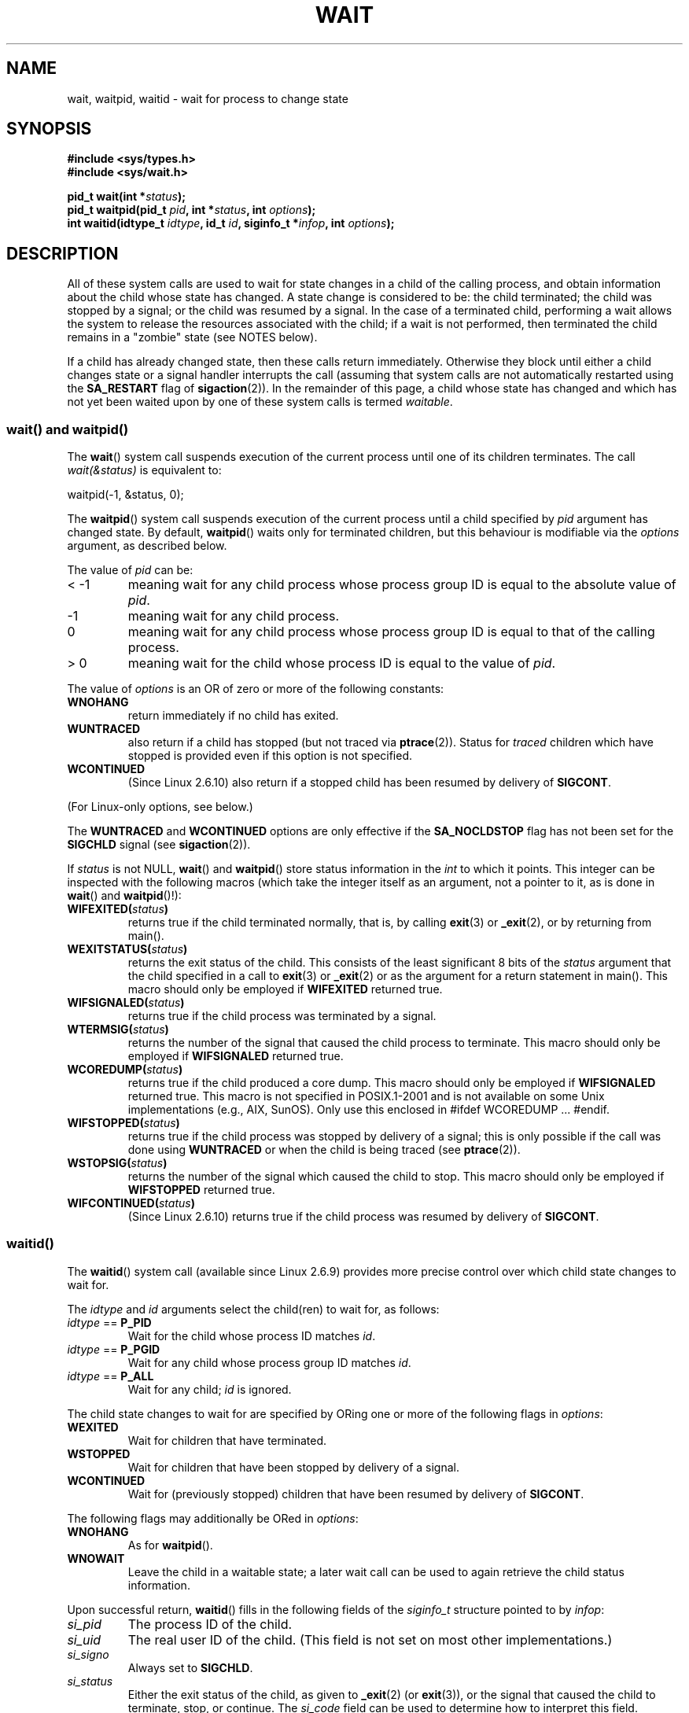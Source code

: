 .\" Hey Emacs! This file is -*- nroff -*- source.
.\"
.\" Copyright (c) 1993 by Thomas Koenig <ig25@rz.uni-karlsruhe.de>
.\" and Copyright (c) 2004 by Michael Kerrisk <mtk-manpages@gmx.net>
.\"
.\" Permission is granted to make and distribute verbatim copies of this
.\" manual provided the copyright notice and this permission notice are
.\" preserved on all copies.
.\"
.\" Permission is granted to copy and distribute modified versions of this
.\" manual under the conditions for verbatim copying, provided that the
.\" entire resulting derived work is distributed under the terms of a
.\" permission notice identical to this one.
.\"
.\" Since the Linux kernel and libraries are constantly changing, this
.\" manual page may be incorrect or out-of-date.  The author(s) assume no
.\" responsibility for errors or omissions, or for damages resulting from
.\" the use of the information contained herein.  The author(s) may not
.\" have taken the same level of care in the production of this manual,
.\" which is licensed free of charge, as they might when working
.\" professionally.
.\"
.\" Formatted or processed versions of this manual, if unaccompanied by
.\" the source, must acknowledge the copyright and authors of this work.
.\" License.
.\"
.\" Modified Sat Jul 24 13:30:06 1993 by Rik Faith <faith@cs.unc.edu>
.\" Modified Sun Aug 21 17:42:42 1994 by Rik Faith <faith@cs.unc.edu>
.\"          (Thanks to Koen Holtman <koen@win.tue.nl>)
.\" Modified Wed May 17 15:54:12 1995 by Rik Faith <faith@cs.unc.edu>
.\"           To remove *'s from status in macros (Thanks to Michael Shields).
.\" Modified as suggested by Nick Duffek <nsd@bbc.com>, aeb, 960426
.\" Modified Mon Jun 23 14:09:52 1997 by aeb - add EINTR.
.\" Modified Thu Nov 26 02:12:45 1998 by aeb - add SIGCHLD stuff.
.\" Modified Mon Jul 24 21:37:38 2000 by David A. Wheeler
.\"          <dwheeler@dwheeler.com> - noted thread issues.
.\" Modified 26 Jun 01 by Michael Kerrisk
.\"          Added __WCLONE, __WALL, and __WNOTHREAD descriptions
.\" Modified 2001-09-25, aeb
.\" Modified 26 Jun 01 by Michael Kerrisk, <mtk-manpages@gmx.net>
.\"	Updated notes on setting disposition of SIGCHLD to SIG_IGN
.\" 2004-11-11, mtk
.\"	Added waitid(2); added WCONTINUED and WIFCONTINUED()
.\"	Added text on SA_NOCLDSTOP
.\"	Updated discussion of SA_NOCLDWAIT to reflect 2.6 behaviour
.\"	Much other text rewritten
.\" 2005-05-10, mtk, __W* flags can't be used with waitid()
.\"
.TH WAIT 2  2004-11-11 "Linux" "Linux Programmer's Manual"
.SH NAME
wait, waitpid, waitid \- wait for process to change state
.SH SYNOPSIS
.B #include <sys/types.h>
.br
.B #include <sys/wait.h>
.sp
.BI "pid_t wait(int *" "status" );
.br
.BI "pid_t waitpid(pid_t " pid ", int *" status ", int " options );
.br
.BI "int waitid(idtype_t " idtype ", id_t " id \
", siginfo_t *" infop ", int " options );
.SH DESCRIPTION
All of these system calls are used to wait for state changes
in a child of the calling process, and obtain information
about the child whose state has changed.
A state change is considered to be: the child terminated;
the child was stopped by a signal; or the child was resumed by a signal.
In the case of a terminated child, performing a wait allows
the system to release the resources associated with the child;
if a wait is not performed, then terminated the child remains in
a "zombie" state (see NOTES below).

If a child has already changed state, then these calls return immediately.
Otherwise they block until either a child changes state or
a signal handler interrupts the call (assuming that system calls
are not automatically restarted using the
.B SA_RESTART
flag of
.BR sigaction (2)).
In the remainder of this page, a child whose state has changed
and which has not yet been waited upon by one of these system
calls is termed
.IR waitable .
.SS "wait() and waitpid()"
The
.BR wait ()
system call suspends execution of the current process until one of its
children terminates.
The call
.I wait(&status)
is equivalent to:
.nf

    waitpid(\-1, &status, 0);
.fi

The
.BR waitpid ()
system call suspends execution of the current process until a
child specified by
.I pid
argument has changed state.
By default,
.BR waitpid ()
waits only for terminated children, but this behaviour is modifiable
via the
.I options
argument, as described below.

The value of
.I pid
can be:
.IP "< \-1"
meaning wait for any child process whose process group ID is
equal to the absolute value of
.IR pid .
.IP \-1
meaning wait for any child process.
.IP 0
meaning wait for any child process whose process group ID is
equal to that of the calling process.
.IP "> 0"
meaning wait for the child whose process ID is equal to the
value of
.IR pid .
.PP
The value of
.I options
is an OR of zero or more of the following constants:
.TP
.B WNOHANG
return immediately if no child has exited.
.TP
.B WUNTRACED
also return if a child has stopped
(but not traced via
.BR ptrace (2)).
Status for
.I traced
children which have stopped is provided
even if this option is not specified.
.TP
.B WCONTINUED
(Since Linux 2.6.10)
also return if a stopped child has been resumed by delivery of
.BR SIGCONT .
.PP
(For Linux-only options, see below.)
.PP
The
.B WUNTRACED
and
.B WCONTINUED
options are only effective if the
.B SA_NOCLDSTOP
flag has not been set for the
.B SIGCHLD
signal (see
.BR sigaction (2)).
.PP
If
.I status
is not NULL,
.BR wait ()
and
.BR waitpid ()
store status information in the \fIint\fR to which it points.
This integer can be inspected with the following macros (which
take the integer itself as an argument, not a pointer to it,
as is done in
.BR wait ()
and
.BR waitpid ()!):
.TP
.BI WIFEXITED( status )
returns true if the child terminated normally, that is,
by calling
.BR exit (3)
or
.BR _exit (2),
or by returning from main().
.TP
.BI WEXITSTATUS( status )
returns the exit status of the child.
This consists of the least significant 8 bits of the
.I status
argument that the child specified in a call to
.BR exit (3)
or
.BR _exit (2)
or as the argument for a return statement in main().
This macro should only be employed if
.B WIFEXITED
returned true.
.TP
.BI WIFSIGNALED( status )
returns true if the child process was terminated by a signal.
.TP
.BI WTERMSIG( status )
returns the number of the signal that caused the child process to
terminate.
This macro should only be employed if
.B WIFSIGNALED
returned true.
.TP
.BI WCOREDUMP( status )
returns true if the child produced a core dump.
This macro should only be employed if
.B WIFSIGNALED
returned true.
This macro is not specified in POSIX.1-2001 and is not available on
some Unix implementations (e.g., AIX, SunOS).
Only use this enclosed in #ifdef WCOREDUMP ... #endif.
.TP
.BI WIFSTOPPED( status )
returns true if the child process was stopped by delivery of a signal;
this is only possible if the call was done using
.BR WUNTRACED
or when the child is being traced (see
.BR ptrace (2)).
.TP
.BI WSTOPSIG( status )
returns the number of the signal which caused the child to stop.
This macro should only be employed if
.B WIFSTOPPED
returned true.
.TP
.BI WIFCONTINUED( status )
(Since Linux 2.6.10)
returns true if the child process was resumed by delivery of
.BR SIGCONT .
.SS "waitid()"
The
.BR waitid ()
system call (available since Linux 2.6.9) provides more precise
control over which child state changes to wait for.

The
.I idtype
and
.I id
arguments select the child(ren) to wait for, as follows:
.IP "\fIidtype\fP == \fBP_PID\fP"
Wait for the child whose process ID matches
.IR id .
.IP "\fIidtype\fP == \fBP_PGID\fP"
Wait for any child whose process group ID matches
.IR id .
.IP "\fIidtype\fP == \fBP_ALL\fP"
Wait for any child;
.I id
is ignored.
.PP
The child state changes to wait for are specified by ORing
one or more of the following flags in
.IR options :
.TP
.B WEXITED
Wait for children that have terminated.
.TP
.B WSTOPPED
Wait for children that have been stopped by delivery of a signal.
.TP
.B WCONTINUED
Wait for (previously stopped) children that have been
resumed by delivery of
.BR SIGCONT .
.PP
The following flags may additionally be ORed in
.IR options :
.TP
.B WNOHANG
As for
.BR waitpid ().
.TP
.B WNOWAIT
Leave the child in a waitable state; a later wait call
can be used to again retrieve the child status information.
.PP
Upon successful return,
.BR waitid ()
fills in the following fields of the
.I siginfo_t
structure pointed to by
.IR infop :
.IP \fIsi_pid\fP
The process ID of the child.
.IP \fIsi_uid\fP
The real user ID of the child.
(This field is not set on most other implementations.)
.IP \fIsi_signo\fP
Always set to
.BR SIGCHLD .
.IP \fIsi_status\fP
Either the exit status of the child, as given to
.BR _exit (2)
(or
.BR exit (3)),
or the signal that caused the child to terminate, stop, or continue.
The
.I si_code
field can be used to determine how to interpret this field.
.IP \fIsi_code\fP
Set to one of:
.B CLD_EXITED
(child called
.BR _exit (2));
.B CLD_KILLED
(child killed by signal);
.B CLD_STOPPED
(child stopped by signal); or
.B CLD_CONTINUED
(child continued by
.BR SIGCONT ).
.PP
If
.B WNOHANG
was specified in
.I options
and there were no children in a waitable state, then
.BR waitid ()
returns 0 immediately and
the state of the
.I siginfo_t
structure pointed to by
.I infop
is unspecified.
.\" POSIX.1-2001 leaves this possibility unspecified; most
.\" implementations (including Linux) zero out the structure
.\" in this case, but at at least one implementation (AIX 5.1)
.\" does not -- MTK Nov 04
To distinguish this case from that where a child was in a
waitable state, zero out the
.I si_pid
field before the call and check for a non-zero value in this field
after the call returns.
.SH "RETURN VALUE"
.BR wait ():
on success, returns the process ID of the terminated child;
on error, \-1 is returned.

.BR waitpid ():
on success, returns the process ID of the child whose state has changed;
on error, \-1 is returned;
if
.B WNOHANG
was specified and no child(ren) specified by
.I pid
has yet changed state, then 0 is returned.

.BR waitid ():
returns 0 on success or
if
.B WNOHANG
was specified and no child(ren) specified by
.I id
has yet changed state;
on error, \-1 is returned.

Each of these calls sets
.I errno
to an appropriate value in the case of an error.
.SH ERRORS
.TP
.BR ECHILD
(for
.BR wait ())
The calling process does not have any unwaited-for children.
.TP
.BR ECHILD
(for
.BR waitpid ()
or
.BR waitid ())
The process specified by
.I pid
.RB ( waitpid ())
or
.I idtype
and
.I id
.RB ( waitid ())
does not exist or is not a child of the calling process.
(This can happen for one's own child if the action for SIGCHLD
is set to SIG_IGN.
See also the \fILinux Notes\fP section about threads.)
.TP
.B EINTR
.B WNOHANG
was not set and an unblocked signal or a
.B SIGCHLD
was caught.
.TP
.B EINVAL
The
.I options
argument was invalid.
.SH "CONFORMING TO"
SVr4, 4.3BSD, POSIX.1-2001.
.SH NOTES
A child that terminates, but has not been waited for becomes a "zombie".
The kernel maintains a minimal set of information about the zombie
process (PID, termination status, resource usage information)
in order to allow the parent to later perform a wait to obtain
information about the child.
As long as a zombie is not removed from the system via a wait,
it will consume a slot in the kernel process table, and if
this table fills, it will not be possible to create further processes.
If a parent process terminates, then its "zombie" children (if any)
are adopted by
.BR init (8),
which automatically performs a wait to remove the zombies.

POSIX.1-2001 specifies that if the disposition of
.B SIGCHLD
is set to
.B SIG_IGN
or the
.B SA_NOCLDWAIT
flag is set for
.BR SIGCHLD
(see
.BR sigaction (2)),
then children that terminate do not become zombies and a call to
.BR wait ()
or
.BR waitpid ()
will block until all children have terminated, and then fail with
.I errno
set to
.BR ECHILD .
(The original POSIX standard left the behaviour of setting
.B SIGCHLD
to
.B SIG_IGN
unspecified.)
Linux 2.6 conforms to this specification.
However, Linux 2.4 (and earlier) does not:
if a
.BR wait ()
or
.BR waitpid ()
call is made while
.B SIGCHLD
is being ignored, the call behaves just as though
.B SIGCHLD
were not being ignored, that is, the call blocks until the next child
terminates and then returns the process ID and status of that child.
.SS Linux Notes
In the Linux kernel, a kernel-scheduled thread is not a distinct
construct from a process.
Instead, a thread is simply a process
that is created using the Linux-unique
.BR clone (2)
system call; other routines such as the portable
.BR pthread_create (3)
call are implemented using
.BR clone (2).
Before Linux 2.4, a thread was just a special case of a process,
and as a consequence one thread could not wait on the children
of another thread, even when the latter belongs to the same thread group.
However, POSIX prescribes such functionality, and since Linux 2.4
a thread can, and by default will, wait on children of other threads
in the same thread group.
.LP
The following Linux specific
.I options
are for use with children created using
.BR clone (2);
they cannot be used with
.BR waitid ():
.TP
.B __WCLONE
.\" since 0.99pl10
Wait for "clone" children only.
If omitted then wait for "non-clone" children only.
(A "clone" child is one which delivers no signal, or a signal other than
.B SIGCHLD
to its parent upon termination.)
This option is ignored if
.B __WALL
is also specified.
.TP
.B __WALL
.\" since patch-2.3.48
(Since Linux 2.4) Wait for all children, regardless of
type ("clone" or "non-clone").
.TP
.B __WNOTHREAD
.\" since patch-2.4.0-test8
(Since Linux 2.4) Do not wait for children of other threads in
the same thread group.
This was the default before Linux 2.4.
.SH EXAMPLE
.\" fork.2 refers to this example program.
The following program demonstrates the use of
.BR fork (2)
and
.BR waitpid (2).
The program creates a child process.
If no command-line argument is supplied to the program,
then the child suspends its execution using
.BR pause (2),
to allow the user to send signals to the child.
Otherwise, if a command-line argument is supplied,
then the child exits immediately,
using the integer supplied on the command line as the exit status.
The parent process executes a loop that monitors the child using
.BR waitpid (2),
and uses the W*() macros described above to analyse the wait status value.

The following shell session demonstrates the use of the program:
.nf

$ ./a.out &
Child PID is 32360
[1] 32359
$ kill -STOP 32360
stopped by signal 19
$ kill -CONT 32360
continued
$ kill -TERM 32360
killed by signal 15
[1]+  Done                    ./a.out
$

#include <sys/wait.h>
#include <stdlib.h>
#include <unistd.h>
#include <stdio.h>

int
main(int argc, char *argv[])
{
    pid_t cpid, w;
    int status;

    cpid = fork();
    if (cpid == -1) {
        perror("fork");
        exit(EXIT_FAILURE);
    }

    if (cpid == 0) {            /* Code executed by child */
        printf("Child PID is %ld\\n", (long) getpid());
        if (argc == 1)
            pause();                    /* Wait for signals */
        _exit(atoi(argv[1]));

    } else {                    /* Code executed by parent */
        do {
            w = waitpid(cpid, &status, WUNTRACED | WCONTINUED);
            if (w == -1) {
                perror("waitpid");
                exit(EXIT_FAILURE);
            }

            if (WIFEXITED(status)) {
                printf("exited, status=%d\\n", WEXITSTATUS(status));
            } else if (WIFSIGNALED(status)) {
                printf("killed by signal %d\\n", WTERMSIG(status));
            } else if (WIFSTOPPED(status)) {
                printf("stopped by signal %d\\n", WSTOPSIG(status));
            } else if (WIFCONTINUED(status)) {
                printf("continued\\n");
            }
        } while (!WIFEXITED(status) && !WIFSIGNALED(status));
        exit(EXIT_SUCCESS);
    }
}
.fi
.SH "SEE ALSO"
.BR _exit (2),
.BR clone (2),
.BR fork (2),
.BR kill (2),
.BR ptrace (2),
.BR sigaction (2),
.BR signal (2),
.BR wait4 (2),
.BR pthread_create (3),
.BR signal (7)
